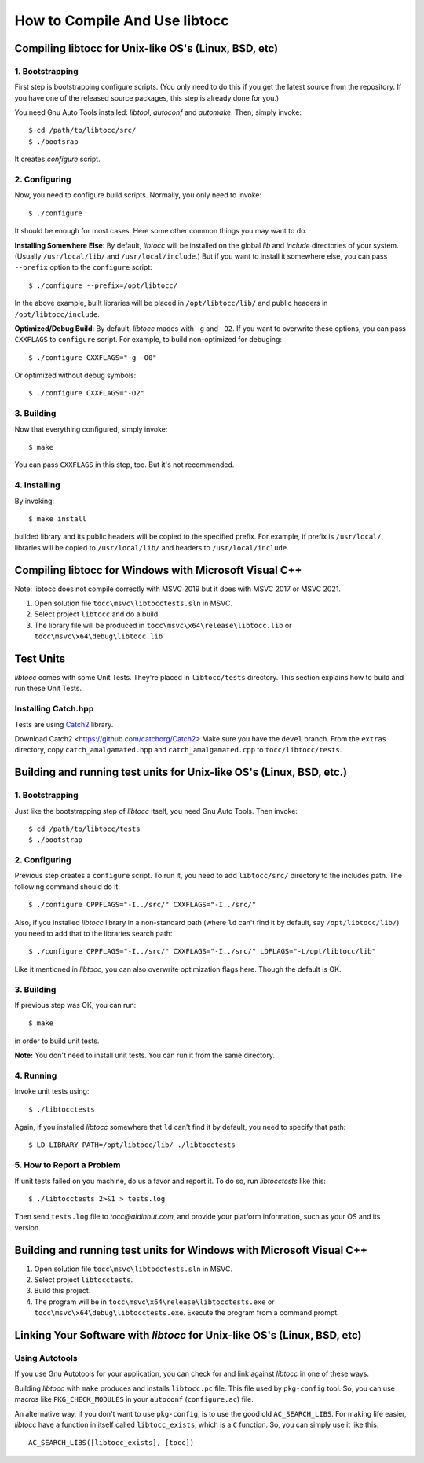 How to Compile And Use libtocc
==============================


Compiling libtocc for Unix-like OS's (Linux, BSD, etc)
------------------------------------------------------

1. Bootstrapping
^^^^^^^^^^^^^^^^

First step is bootstrapping configure scripts. (You only need to do this if
you get the latest source from the repository. If you have one of the released
source packages, this step is already done for you.)

You need Gnu Auto Tools installed: *libtool*, *autoconf* and *automake*. Then,
simply invoke::

  $ cd /path/to/libtocc/src/
  $ ./bootsrap

It creates *configure* script.

2. Configuring
^^^^^^^^^^^^^^

Now, you need to configure build scripts. Normally, you only need to invoke::

  $ ./configure

It should be enough for most cases. Here some other common things you may want
to do.

**Installing Somewhere Else**: By default, *libtocc* will be installed on the
global *lib* and *include* directories of your system. (Usually
``/usr/local/lib/`` and ``/usr/local/include``.) But if you
want to install it somewhere else, you can pass ``--prefix`` option to the
``configure`` script::

  $ ./configure --prefix=/opt/libtocc/

In the above example, built libraries will be placed in ``/opt/libtocc/lib/``
and public headers in ``/opt/libtocc/include``.

**Optimized/Debug Build**: By default, *libtocc* mades with ``-g`` and ``-O2``.
If you want to overwrite these options, you can pass ``CXXFLAGS`` to
``configure`` script. For example, to build non-optimized for debuging::

  $ ./configure CXXFLAGS="-g -O0"

Or optimized without debug symbols::

  $ ./configure CXXFLAGS="-O2"

3. Building
^^^^^^^^^^^

Now that everything configured, simply invoke::

  $ make

You can pass ``CXXFLAGS`` in this step, too. But it's not recommended.

4. Installing
^^^^^^^^^^^^^

By invoking::

  $ make install

builded library and its public headers will be copied to the specified
prefix. For example, if prefix is ``/usr/local/``, libraries will be copied
to ``/usr/local/lib/`` and headers to ``/usr/local/include``.


Compiling libtocc for Windows with Microsoft Visual C++
-------------------------------------------------------

Note: libtocc does not compile correctly with MSVC 2019 but it does with
MSVC 2017 or MSVC 2021.

1. Open solution file ``tocc\msvc\libtocctests.sln`` in MSVC.

2. Select project ``libtocc`` and do a build.

3. The library file will be produced in ``tocc\msvc\x64\release\libtocc.lib`` or ``tocc\msvc\x64\debug\libtocc.lib``





Test Units
----------

*libtocc* comes with some Unit Tests. They're placed in ``libtocc/tests``
directory. This section explains how to build and run these Unit Tests.

Installing Catch.hpp
^^^^^^^^^^^^^^^^^^^^
Tests are using `Catch2 <https://github.com/catchorg/Catch2>`_ library.

Download Catch2 <https://github.com/catchorg/Catch2>
Make sure you have the ``devel`` branch. From the ``extras`` directory, copy
``catch_amalgamated.hpp`` and ``catch_amalgamated.cpp`` to ``tocc/libtocc/tests``.

Building and running test units for Unix-like OS's (Linux, BSD, etc.)
---------------------------------------------------------------------

1. Bootstrapping
^^^^^^^^^^^^^^^^
Just like the bootstrapping step of *libtocc* itself, you need Gnu Auto Tools.
Then invoke::

  $ cd /path/to/libtocc/tests
  $ ./bootstrap


2. Configuring
^^^^^^^^^^^^^^
Previous step creates a ``configure`` script. To run it, you need to add
``libtocc/src/`` directory to the includes path. The following command should
do it::

  $ ./configure CPPFLAGS="-I../src/" CXXFLAGS="-I../src/"

Also, if you installed *libtocc* library in a non-standard path (where ``ld``
can't find it by default, say ``/opt/libtocc/lib/``) you need to add that to
the libraries search path::

  $ ./configure CPPFLAGS="-I../src/" CXXFLAGS="-I../src/" LDFLAGS="-L/opt/libtocc/lib"

Like it mentioned in *libtocc*, you can also overwrite optimization flags here.
Though the default is OK.

3. Building
^^^^^^^^^^^
If previous step was OK, you can run::

  $ make

in order to build unit tests.

**Note:** You don't need to install unit tests. You can run it from the same
directory.

4. Running
^^^^^^^^^^
Invoke unit tests using::

  $ ./libtocctests

Again, if you installed *libtocc* somewhere that ``ld`` can't find it by
default, you need to specify that path::

  $ LD_LIBRARY_PATH=/opt/libtocc/lib/ ./libtocctests

5. How to Report a Problem
^^^^^^^^^^^^^^^^^^^^^^^^^^
If unit tests failed on you machine, do us a favor and report it. To do so,
run *libtocctests* like this::

  $ ./libtocctests 2>&1 > tests.log

Then send ``tests.log`` file to *tocc@aidinhut.com*, and provide your platform
information, such as your OS and its version.


Building and running test units for Windows with Microsoft Visual C++
---------------------------------------------------------------------

1. Open solution file ``tocc\msvc\libtocctests.sln`` in MSVC.
2. Select project ``libtocctests``.
3. Build this project.
4. The program will be in ``tocc\msvc\x64\release\libtocctests.exe`` or ``tocc\msvc\x64\debug\libtocctests.exe``. Execute the program from a command prompt.



Linking Your Software with *libtocc* for Unix-like OS's (Linux, BSD, etc)
-------------------------------------------------------------------------

Using Autotools
^^^^^^^^^^^^^^^

If you use Gnu Autotools for your application, you can check for and link
against *libtocc* in one of these ways.

Building *libtocc* with ``make`` produces and installs ``libtocc.pc`` file.
This file used by ``pkg-config`` tool. So, you can use macros like
``PKG_CHECK_MODULES`` in your ``autoconf`` (``configure.ac``) file.

An alternative way, if you don't want to use ``pkg-config``, is to use the
good old ``AC_SEARCH_LIBS``. For making life easier, *libtocc* have a function
in itself called ``libtocc_exists``, which is a ``C`` function. So, you can
simply use it like this::

  AC_SEARCH_LIBS([libtocc_exists], [tocc])
